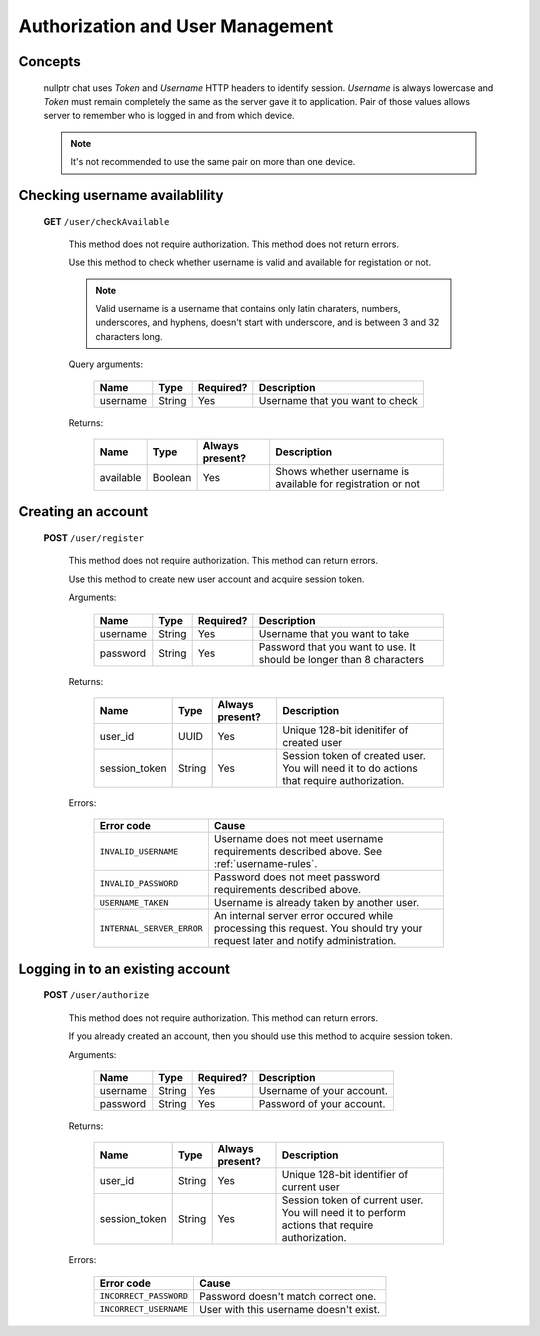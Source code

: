 
.. _auth:

===================================
Authorization and User Management
===================================

Concepts
========

  nullptr chat uses `Token` and `Username` HTTP headers to identify session. `Username` is always lowercase and `Token` must remain completely the same as the server gave it to application. Pair of those values allows server to remember who is logged in and from which device.

  .. note:: It's not recommended to use the same pair on more than one device.

.. _username-rules:

Checking username availablility
===============================

  **GET** ``/user/checkAvailable``

    This method does not require authorization. This method does not return errors.

    Use this method to check whether username is valid and available for registation or not.

    .. note:: Valid username is a username that contains only latin charaters, numbers, underscores, and hyphens, doesn't start with underscore, and is between 3 and 32 characters long.
    
    Query arguments:

      +-----------+------------+-----------+---------------------------------+
      | Name      | Type       | Required? | Description                     |
      +===========+============+===========+=================================+
      | username  | String     | Yes       | Username that you want to check |
      +-----------+------------+-----------+---------------------------------+

    Returns:

      +-----------+-------------+-----------------+-------------------------------------------------------------+
      | Name      | Type        | Always present? | Description                                                 |
      +===========+=============+=================+=============================================================+
      | available | Boolean     | Yes             | Shows whether username is available for registration or not |
      +-----------+-------------+-----------------+-------------------------------------------------------------+

Creating an account
===================

  **POST** ``/user/register``

    This method does not require authorization. This method can return errors.

    Use this method to create new user account and acquire session token.

    Arguments:
    
      +------------+----------+-----------+----------------------------------------------------------------------+
      | Name       | Type     | Required? | Description                                                          |
      +============+==========+===========+======================================================================+
      | username   | String   | Yes       | Username that you want to take                                       |
      +------------+----------+-----------+----------------------------------------------------------------------+
      | password   | String   | Yes       | Password that you want to use. It should be longer than 8 characters |
      +------------+----------+-----------+----------------------------------------------------------------------+

    Returns:

      +---------------+-----------+-----------------+-----------------------------------------------------------------+
      | Name          | Type      | Always present? | Description                                                     |
      +===============+===========+=================+=================================================================+
      | user_id       | UUID      | Yes             | Unique 128-bit idenitifer of created user                       |
      +---------------+-----------+-----------------+-----------------------------------------------------------------+
      | session_token | String    | Yes             | Session token of created user.                                  |
      |               |           |                 | You will need it to do actions that require authorization.      |
      +---------------+-----------+-----------------+-----------------------------------------------------------------+

    Errors:

      +---------------------------+------------------------------------------------------------------------------------------+
      | Error code                | Cause                                                                                    |
      +===========================+==========================================================================================+
      | ``INVALID_USERNAME``      | Username does not meet username requirements described above. See :ref:`username-rules`. |
      +---------------------------+------------------------------------------------------------------------------------------+
      | ``INVALID_PASSWORD``      | Password does not meet password requirements described above.                            |
      +---------------------------+------------------------------------------------------------------------------------------+
      | ``USERNAME_TAKEN``        | Username is already taken by another user.                                               |
      +---------------------------+------------------------------------------------------------------------------------------+
      | ``INTERNAL_SERVER_ERROR`` | An internal server error occured while processing this request.                          |
      |                           | You should try your request later and notify administration.                             |
      +---------------------------+------------------------------------------------------------------------------------------+


Logging in to an existing account
=================================

  **POST** ``/user/authorize``

    This method does not require authorization. This method can return errors.

    If you already created an account, then you should use this method to acquire session token.

    Arguments:

      +--------------------+-----------------+-------------+----------------------------------+
      | Name               | Type            | Required?   | Description                      |
      +====================+=================+=============+==================================+
      | username           | String          | Yes         | Username of your account.        |
      +--------------------+-----------------+-------------+----------------------------------+
      | password           | String          | Yes         | Password of your account.        |
      +--------------------+-----------------+-------------+----------------------------------+

    Returns:

      +-------------------+-----------------+--------------------+-----------------------------------------------------------------+
      | Name              | Type            | Always present?    | Description                                                     |
      +===================+=================+====================+=================================================================+
      | user_id           | String          | Yes                | Unique 128-bit identifier of current user                       |
      +-------------------+-----------------+--------------------+-----------------------------------------------------------------+
      | session_token     | String          | Yes                | Session token of current user.                                  |
      |                   |                 |                    | You will need it to perform actions that require authorization. |
      +-------------------+-----------------+--------------------+-----------------------------------------------------------------+

    Errors:

      +------------------------+---------------------------------------------+
      | Error code             | Cause                                       |
      +========================+=============================================+
      | ``INCORRECT_PASSWORD`` | Password doesn't match correct one.         |
      +------------------------+---------------------------------------------+
      | ``INCORRECT_USERNAME`` | User with this username doesn't exist.      |
      +------------------------+---------------------------------------------+


